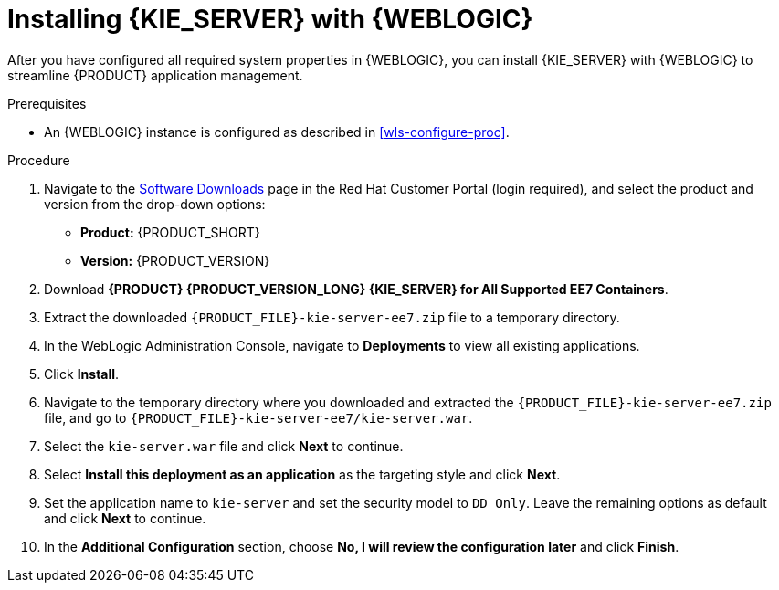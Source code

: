 [id='kie-server-wls-install-proc']
= Installing {KIE_SERVER} with {WEBLOGIC}

After you have configured all required system properties in {WEBLOGIC}, you can install {KIE_SERVER} with {WEBLOGIC} to streamline {PRODUCT} application management.

.Prerequisites
* An {WEBLOGIC} instance is configured as described in xref:wls-configure-proc[].

.Procedure
. Navigate to the https://access.redhat.com/jbossnetwork/restricted/listSoftware.html[Software Downloads] page in the Red Hat Customer Portal (login required), and select the product and version from the drop-down options:
* *Product:* {PRODUCT_SHORT}
* *Version:* {PRODUCT_VERSION}
. Download *{PRODUCT} {PRODUCT_VERSION_LONG} {KIE_SERVER} for All Supported EE7 Containers*.
. Extract the downloaded `{PRODUCT_FILE}-kie-server-ee7.zip` file to a temporary directory.
. In the WebLogic Administration Console, navigate to *Deployments* to view all existing applications.
. Click *Install*.
. Navigate to the temporary directory where you downloaded and extracted the `{PRODUCT_FILE}-kie-server-ee7.zip` file, and go to `{PRODUCT_FILE}-kie-server-ee7/kie-server.war`.
. Select the `kie-server.war` file and click *Next* to continue.
. Select *Install this deployment as an application* as the targeting style and click *Next*.
. Set the application name to `kie-server` and set the security model to `DD Only`. Leave the remaining options as default and click *Next* to continue.
. In the *Additional Configuration* section, choose *No, I will review the configuration later* and click *Finish*.
